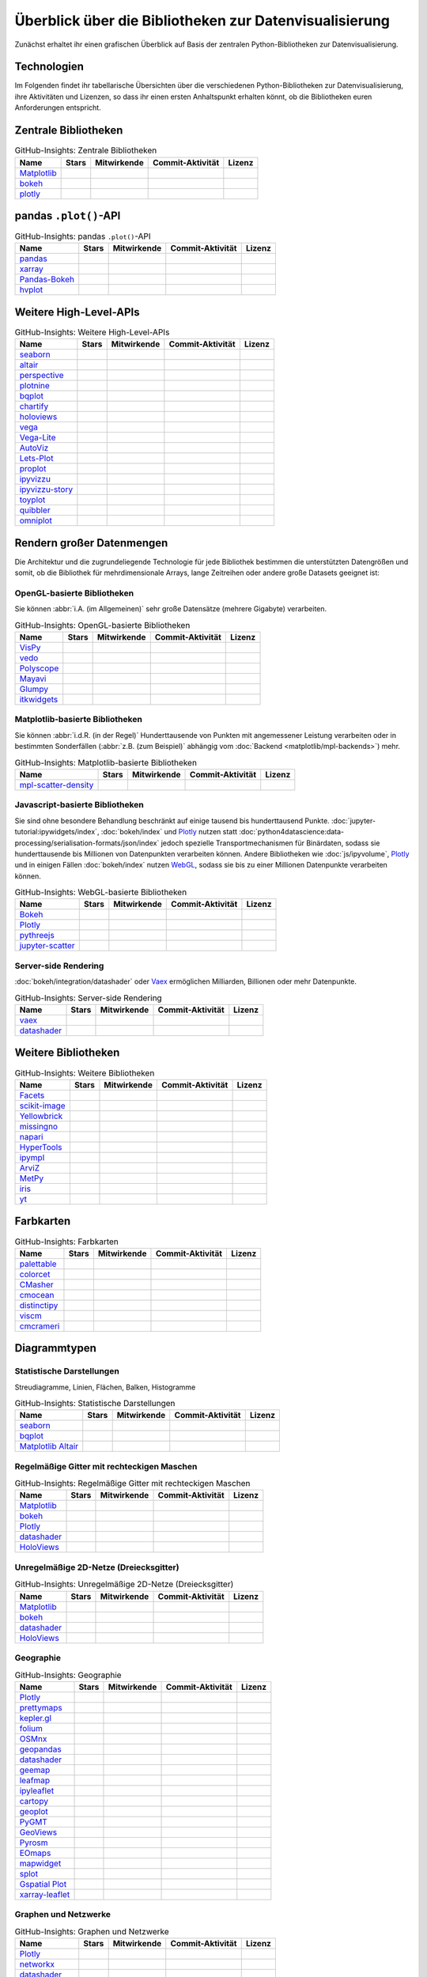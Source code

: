 Überblick über die Bibliotheken zur Datenvisualisierung
=======================================================

Zunächst erhaltet ihr einen grafischen Überblick auf Basis der zentralen
Python-Bibliotheken zur Datenvisualisierung.

.. seealso::
   * `Jake VanderPlas: Python’s Visualization Landscape (PyCon 2017)
     <https://speakerdeck.com/jakevdp/pythons-visualization-landscape-pycon-2017>`_
   * `The Data Visualisation Catalogue
     <https://datavizcatalogue.com/>`_

.. _technologies:

Technologien
------------

.. graphviz::
   :layout: neato

    graph python_visualisation_landscape {

    graph [fontname = "Calibri", fontsize="16", overlap=false];
        node [fontname = "Calibri", fontsize="16", style="bold", penwidth="5px"];
        edge [fontname = "Calibri", fontsize="16", style="bold", penwidth="5px"];
        tooltip="Python Visualisation Landscape";

        // OpenGL
        opengl [
            label="OpenGL",
            tooltip="Open Graphics Library",
            color="#FF66B3",
            target="_top",
            href="../opengl/index.html"]
        VisPy [
            label="Vispy",
            tooltip="Python-Bibliothek für\ninteraktive wissenschaftliche\nVisualisierungen",
            color="#FF66B3",
            target="_top",
            href="http://vispy.org/"]
        mayavi [
            label="Mayavi",
            tooltip="Python-Bibliothek für die\n3D-Visualisierung\nwissenschaftlicher Daten",
            color="#FF66B3",
            target="_top",
            href="http://docs.enthought.com/mayavi/mayavi/"]
        itkwidgets [
            label="itkwidgets",
            tooltip="Interaktive Jupyter-Widgets\nzur Visualisierung von Bildern,\nPunktmengen und Netzen\nin 2D und 3D",
            color="#FF66B3",
            target="_top",
            href="https://itkwidgets.readthedocs.io/en/latest/"]
        vedo [
            label="vedo",
            tooltip="Python-Modul für die\nwissenschaftliche\nAnalyse von 3D-Daten",
            color="#FF66B3",
            target="_top",
            href="https://vedo.embl.es"]
        polyscope [
            label="Polyscope",
            tooltip="Ein C++ und Python-Viewer\nfür 3D-Daten wie Netze\nund Punktwolken",
            color="#FF66B3",
            target="_top",
            href="https://polyscope.run"]
        glumpy [
            label="Glumpy",
            tooltip="Schnittstelle zwischen\nnumpy und OpenGL",
            color="#FF66B3",
            target="_top",
            href="https://glumpy.github.io/"]
        opengl -- VisPy [color="#FF66B3"]
        opengl -- mayavi [color="#FF66B3"]
        opengl -- itkwidgets [color="#FF66B3"]
        opengl -- vedo [color="#FF66B3"]
        opengl -- polyscope[color="#FF66B3"]
        opengl -- glumpy [color="#FF66B3"]

        // Matplotlib
        mpl [
            label="Matplotlib",
            tooltip="Python-Bibliothek\nfür 2D-Plots",
            color="#BF80FF"
            target="_top",
            href="../matplotlib/index.html"]
        mpl_scatter_density [
            label="mpl-scatter-density",
            tooltip="Streudichtekarten für die\naussagekräftige Darstellungen\ngroßer Datensätze",
            color="#BF80FF",
            target="_top",
            href="../matplotlib/mpl-scatter-density.html"]
        pandas [
            label="pandas",
            tooltip="pandas Datenstrukturen mit\nMatplotlib visualisieren",
            color="#BF80FF",
            target="_top",
            href="../matplotlib/pandas/index.html"]
        geopandas [
            label="GeoPandas",
            tooltip="GeoPandas erweitert pandas um geometrische Datentypen",
            color="#BF80FF",
            target="_top",
            href="../matplotlib/geopandas/index.html"]
        geoplot [
            label="Geoplot",
            tooltip="High-level-Bibliothek zum Plotten von Geodaten",
            color="#BF80FF",
            target="_top",
            href="https://residentmario.github.io/geoplot/index.html"]
        prettymaps [
            label="prettymaps",
            tooltip="Python-Bibliothek zum Zeichnen benutzerdefinierter Karten aus OpenStreetMap-Daten",
            color="#BF80FF",
            target="_top",
            href="https://github.com/marceloprates/prettymaps"]
        seaborn [
            label="seaborn",
            tooltip="High-level-Datenvisualisierung\nbasierend auf Matplotlib",
            color="#BF80FF",
            target="_top",
            href="../matplotlib/seaborn/index.html"]
        plotnine [
            label="plotnine",
            tooltip="Python-Implementierung von ggplot2",
            color="#BF80FF",
            target="_top",
            href="../matplotlib/plotnine/index.html"]
        yellowbrick [
            label="Yellowbrick",
            tooltip="Tools für die visuelle Analyse und Diagnose\nvon Scikit-learn-Projekten",
            color="#BF80FF",
            target="_top",
            href="https://www.scikit-yb.org/"]
        networkx [
            label="NetworkX",
            tooltip="Erstellen, Ändern und Analysieren\nkomplexer Netzwerke",
            color="#BF80FF",
            target="_top",
            href="../matplotlib/networkx.html"]
        graphviz [
            label="Graphviz",
            tooltip="Mächtige Visualisierungssoftware\nfür Graphen",
            color="#cccccc",
            target="_top",
            href="../matplotlib/graphviz.html"]
        graph_tool [
            label="graph-tool",
            tooltip="Effizientes Python-Modul zur\nManipulation und statistischen Analyse\n von Graphen",
            color="#cccccc",
            target="_top",
            href="../matplotlib/graph-tool.html"]
        cartopy [
            label="Cartopy",
            tooltip="Erstellen von Karten und\nAnalyse von Geodaten",
            color="#BF80FF",
            target="_top",
            href="../matplotlib/cartopy/index.html"]
        iris [
            label="Iris",
            tooltip="Visualisierung auf Basis der Climate\nand Forecast (CF) Conventions",
            color="#BF80FF",
            target="_top",
            href="../matplotlib/iris.html"]
        yt [
            label="yt",
            tooltip="Python-Bibliothek zur Analyse\nund Visualisierung von Volumendaten",
            color="#BF80FF",
            target="_top",
            href="../matplotlib/yt.html"]
        mpl -- pandas [color="#BF80FF"]
        mpl -- mpl_scatter_density [color="#BF80FF"]
        pandas  -- geopandas [color="#BF80FF"]
        mpl -- geoplot [color="#BF80FF"]
        mpl -- prettymaps [color="#BF80FF"]
        mpl -- seaborn [color="#BF80FF"]
        mpl -- plotnine [color="#BF80FF"]
        mpl -- yellowbrick [color="#BF80FF"]
        networkx -- graphviz [color="#BF80FF;0.5:#cccccc", style="dashed"]
        graphviz -- graph_tool [color="#cccccc;0.5:#cccccc", style="dashed"]
        mpl -- networkx [color="#BF80FF"]
        mpl -- cartopy [color="#BF80FF"]
        iris -- mpl [color="#BF80FF"]
        iris -- cartopy [color="#BF80FF"]
        yt -- mpl [color="#BF80FF"]
        yt -- opengl [color="#BF80FF;0.5:#FF66B3", style="dashed"]
        mpl -- ipympl [color="#BF80FF;0.5:#00FFFF"]
        mpl -- mpl_altair [color="#BF80FF;0.5:#00FF80"]

        // Bokeh
        bokeh [
            label="Bokeh",
            tooltip="Interaktive Python-Bibliothek\nzur Datenvisualisierung\nin modernen Webbrowsern",
            color="#9999FF",
            target="_top",
            href="../bokeh/index.html"]
        vaex [
            label="Vaex",
            tooltip="Python-Bibliothek zur Datenanalyse\nund -visualisierung",
            color="#9999FF",
            target="_top",
            href="https://github.com/vaexio/vaex"]
        holoviews [
            label="HoloViews",
            tooltip="Python-Bibliothek zur Datenanalyse\nund -visualisierung",
            color="#9999FF",
            target="_top",
            href="http://holoviews.org/"]
        hvplot [
            label="hvPlot",
            tooltip="High-level-Plot-API\nauf Basis von HoloViews",
            color="#9999FF",
            target="_top",
            href="../bokeh/integration/holoviews/hvplot/index.html"]
        datashader [
            label="Datashader",
            tooltip="Grafik-Pipeline-System für\naussagekräftige Darstellungen\ngroßer Datensätze",
            color="#9999FF",
            target="_top",
            href="../bokeh/integration/datashader.html"]
        geoviews [
            label="GeoViews",
            tooltip="Analysieren und Visualisieren von\ngeographischen, meterologischen\nund ozeanischen Daten",
            color="#9999FF",
            target="_top",
            href="../bokeh/integration/holoviews/geoviews.html"]
        geoviews -- cartopy [color="#9999FF;0.5:#BF80FF"]
        geoviews -- holoviews [color="#9999FF"]
        geoviews -- geopandas [color="#9999FF;0.5:#BF80FF", style="dashed"]
        vaex -- bokeh [color="#9999FF"]
        holoviews -- bokeh [color="#9999FF"]
        holoviews -- hvplot [color="#9999FF"]
        hvplot -- pandas [color="#9999FF;0.5:#BF80FF"]
        hvplot -- geopandas [color="#9999FF;0.5:#BF80FF"]
        hvplot -- networkx [color="#9999FF;0.5:#BF80FF"]
        datashader -- bokeh [color="#9999FF"]
        networkx -- bokeh [color="#BF80FF;0.5:#9999FF"]
        datashader -- holoviews [color="#9999FF"]
        vaex -- mpl [color="#9999FF;0.5:#BF80FF"]
        vaex -- bqplot [color="#9999FF;0.5:#4da6ff"]
        vaex -- opengl [color="#9999FF;0.5:#FF66B3"]
        holoviews -- mpl [color="#9999FF;0.5:#BF80FF"]
        datashader -- mpl [color="#9999FF;0.5:#BF80FF"]

        // Vega
        vega [
            label="Vega",
            tooltip="Deklarative Sprache für\ninteraktive Visualisierungen",
            color="#00FF80",
            target="_top",
            href="../vega/index.html"]
        vega_light [
            label="Vega-Lite",
            tooltip="High-level-Grammatik für\nkomplexe Vega-Anwendungen",
            color="#00FF80",
            target="_top",
            href="https://github.com/vega/vega-lite"]
        pdvega [
            label="PdVega",
            tooltip="Interaktive Vega-Light-Plots\naus pandas Dataframes",
            color="#00FF80",
            target="_top",
            href="../vega/pdvega/index.html"]
        altair [
            label="Altair",
            tooltip="Deklarative Visualisierung\nin Python",
            color="#00FF80",
            target="_top",
            href="https://altair-viz.github.io/"]
        mpl_altair [
            label="Matplotlib Altair",
            tooltip="Matplotlib-Renderer\nfür Altair",
            color="#00FF80",
            target="_top",
            href="https://matplotlib.org/mpl-altair/"]
        vega -- vega_light [color="#00FF80"]
        vega_light -- altair [color="#00FF80"]
        vega_light -- pdvega [color="#00FF80"]
        pdvega -- pandas [color="#00FF80;0.5:#BF80FF"]
        altair -- mpl_altair [color="#00FF80"]

        // D3.js
        d3js [
            label="D3.js",
            tooltip="Javascript-Bibliothek mit mächtigen\nVisualisierungskomponenten",
            color="#4da6ff",
            target="_top",
            href="../d3js/index.html"]
        bqplot [
            label="bqplot",
            tooltip="Interaktive Plots\nmit D3.js und ipywidgets",
            color="#4da6ff",
            target="_top",
            href="../d3js/bqplot/index.html"]
        d3po [
            label="d3po",
            tooltip="Javascript-Bibliothekt zum\nErstellen von D3.js-Charts",
            color="#4da6ff",
            target="_top",
            href="https://github.com/adamlabadorf/d3po"]
        plotly [
            label="plotly",
            tooltip="Interaktive Graphikbibliothek\nfür Python",
            color="#4da6ff",
            target="_top",
            href="https://github.com/plotly/plotly.py"]
        d3js -- bqplot [color="#4da6ff"]
        d3js -- plotly [color="#4da6ff"]
        d3js -- d3po [color="#4da6ff"]
        d3js -- vega [color="#4da6ff;0.5:#00FF80"]
        d3js -- javascript [color="#4da6ff;0.5:#00FFFF"]

        // Javascript
        javascript [
            label="Javascript",
            tooltip="Skriptsprache, die ursprünglich für\ndynamisches HTML in Webbrowsern\nentwickelt wurde",
            color="#00FFFF",
            target="_top",
            href="../js/index.html"]
        pythreejs [
            label="pythreejs",
            tooltip="Notebook-Extension\nfür WebGL-fähige Webbrowser",
            color="#00FFFF",
            target="_top",
            href="../js/pythreejs.html"]
        ipyvolume [
            label="IPyvolume",
            tooltip="Python-Bibliothek zur\nVisualisierung von\nVolumen und -Glyphen",
            color="#00FFFF",
            target="_top",
            href="../js/ipyvolume.html"]
        toyplot [
            label="Toyplot",
            tooltip="Leichtgewichtige Bibliothek\nfür ästhetische Plots",
            color="#00FFFF",
            target="_top",
            href="https://toyplot.readthedocs.io/"]
        ipyleaflet [
            label="ipyleaflet",
            tooltip="Interaktive Karten für\nJupyter Notebooks",
            color="#00FFFF",
            target="_top",
            href="../js/ipyleaflet.html"]
        xarray_leaflet [
            label="xarray-leaflet",
            tooltip="xarray extension für Kartendarstellungen",
            color="#00FFFF",
            target="_top",
            href="../js/xarray-leaflet.html"]
        ipympl [
            label="ipympl",
            tooltip="Matplotlib\nJupyter Extension",
            color="#00FFFF",
            target="_top",
            href="https://jupyter-tutorial.readthedocs.io/de/latest/ipywidgets/libs/ipympl.html"]
        javascript -- ipyvolume [color="#00FFFF"]
        javascript -- ipyleaflet [color="#00FFFF"]
        ipyleaflet -- xarray_leaflet [color="#00FFFF"]
        javascript -- ipympl [color="#00FFFF"]
        javascript -- toyplot [color="#00FFFF"]
        javascript -- bokeh [color="#00FFFF;0.5:#9999FF"]
        javascript -- pythreejs [color="#00FFFF"]
    }

Im Folgenden findet ihr tabellarische Übersichten über die verschiedenen
Python-Bibliotheken zur Datenvisualisierung, ihre Aktivitäten und Lizenzen, so
dass ihr einen ersten Anhaltspunkt erhalten könnt, ob die Bibliotheken euren
Anforderungen entspricht.

.. seealso::
   :doc:`python4datascience:productive/licensing`

.. _core-libs:

Zentrale Bibliotheken
---------------------

.. csv-table:: GitHub-Insights: Zentrale Bibliotheken
    :header: "Name", "Stars", "Mitwirkende", "Commit-Aktivität", "Lizenz"

    "`Matplotlib <https://github.com/matplotlib/matplotlib>`_",".. image:: https://raster.shields.io/github/stars/matplotlib/matplotlib",".. image:: https://raster.shields.io/github/contributors/matplotlib/matplotlib",".. image:: https://raster.shields.io/github/commit-activity/y/matplotlib/matplotlib",".. image:: https://raster.shields.io/github/license/matplotlib/matplotlib"
    "`bokeh <https://github.com/bokeh/bokeh>`_",".. image:: https://raster.shields.io/github/stars/bokeh/bokeh",".. image:: https://raster.shields.io/github/contributors/bokeh/bokeh",".. image:: https://raster.shields.io/github/commit-activity/y/bokeh/bokeh",".. image:: https://raster.shields.io/github/license/bokeh/bokeh"
    "`plotly <https://github.com/plotly/plotly.py>`_",".. image:: https://raster.shields.io/github/stars/plotly/plotly.py",".. image:: https://raster.shields.io/github/contributors/plotly/plotly.py",".. image:: https://raster.shields.io/github/commit-activity/y/plotly/plotly.py",".. image:: https://raster.shields.io/github/license/plotly/plotly.py"

.. _pandas-plot-api:

pandas ``.plot()``-API
----------------------

.. csv-table:: GitHub-Insights: pandas ``.plot()``-API
    :header: "Name", "Stars", "Mitwirkende", "Commit-Aktivität", "Lizenz"

    "`pandas <https://github.com/pandas-dev/pandas>`_",".. image:: https://raster.shields.io/github/stars/pandas-dev/pandas",".. image:: https://raster.shields.io/github/contributors/pandas-dev/pandas",".. image:: https://raster.shields.io/github/commit-activity/y/pandas-dev/pandas",".. image:: https://raster.shields.io/github/license/pandas-dev/pandas"
    "`xarray <https://github.com/pydata/xarray>`_",".. image:: https://raster.shields.io/github/stars/pydata/xarray",".. image:: https://raster.shields.io/github/contributors/pydata/xarray",".. image:: https://raster.shields.io/github/commit-activity/y/pydata/xarray",".. image:: https://raster.shields.io/github/license/pydata/xarray"
    "`Pandas-Bokeh <https://github.com/PatrikHlobil/Pandas-Bokeh>`_",".. image:: https://raster.shields.io/github/stars/PatrikHlobil/Pandas-Bokeh",".. image:: https://raster.shields.io/github/contributors/PatrikHlobil/Pandas-Bokeh",".. image:: https://raster.shields.io/github/commit-activity/y/PatrikHlobil/Pandas-Bokeh",".. image:: https://raster.shields.io/github/license/PatrikHlobil/Pandas-Bokeh"
    "`hvplot <https://github.com/holoviz/hvplot>`__",".. image:: https://raster.shields.io/github/stars/holoviz/hvplot",".. image:: https://raster.shields.io/github/contributors/holoviz/hvplot",".. image:: https://raster.shields.io/github/commit-activity/y/holoviz/hvplot",".. image:: https://raster.shields.io/github/license/holoviz/hvplot"

.. _further-high-level-apis:

Weitere High-Level-APIs
-----------------------

.. csv-table:: GitHub-Insights: Weitere High-Level-APIs
    :header: "Name", "Stars", "Mitwirkende", "Commit-Aktivität", "Lizenz"

    "`seaborn <https://github.com/mwaskom/seaborn>`_",".. image:: https://raster.shields.io/github/stars/mwaskom/seaborn",".. image:: https://raster.shields.io/github/contributors/mwaskom/seaborn",".. image:: https://raster.shields.io/github/commit-activity/y/mwaskom/seaborn",".. image:: https://raster.shields.io/github/license/mwaskom/seaborn"
    "`altair <https://github.com/altair-viz/altair>`__",".. image:: https://raster.shields.io/github/stars/altair-viz/altair",".. image:: https://raster.shields.io/github/contributors/altair-viz/altair",".. image:: https://raster.shields.io/github/commit-activity/y/altair-viz/altair",".. image:: https://raster.shields.io/github/license/altair-viz/altair"
    "`perspective <https://github.com/finos/perspective>`__",".. image:: https://raster.shields.io/github/stars/finos/perspective",".. image:: https://raster.shields.io/github/contributors/finos/perspective",".. image:: https://raster.shields.io/github/commit-activity/y/finos/perspective",".. image:: https://raster.shields.io/github/license/finos/perspective"
    "`plotnine <https://github.com/has2k1/plotnine>`_",".. image:: https://raster.shields.io/github/stars/has2k1/plotnine",".. image:: https://raster.shields.io/github/contributors/has2k1/plotnine",".. image:: https://raster.shields.io/github/commit-activity/y/has2k1/plotnine",".. image:: https://raster.shields.io/github/license/has2k1/plotnine"
    "`bqplot <https://github.com/bqplot/bqplot>`_",".. image:: https://raster.shields.io/github/stars/bqplot/bqplot",".. image:: https://raster.shields.io/github/contributors/bqplot/bqplot",".. image:: https://raster.shields.io/github/commit-activity/y/bqplot/bqplot",".. image:: https://raster.shields.io/github/license/bqplot/bqplot"
    "`chartify <https://github.com/spotify/chartify>`__",".. image:: https://raster.shields.io/github/stars/spotify/chartify",".. image:: https://raster.shields.io/github/contributors/spotify/chartify",".. image:: https://raster.shields.io/github/commit-activity/y/spotify/chartify",".. image:: https://raster.shields.io/github/license/spotify/chartify"
    "`holoviews <https://github.com/holoviz/holoviews>`__",".. image:: https://raster.shields.io/github/stars/holoviz/holoviews",".. image:: https://raster.shields.io/github/contributors/holoviz/holoviews",".. image:: https://raster.shields.io/github/commit-activity/y/holoviz/holoviews",".. image:: https://raster.shields.io/github/license/holoviz/holoviews"
    "`vega <https://github.com/vega/vega>`_",".. image:: https://raster.shields.io/github/stars/vega/vega",".. image:: https://raster.shields.io/github/contributors/vega/vega",".. image:: https://raster.shields.io/github/commit-activity/y/vega/vega",".. image:: https://raster.shields.io/github/license/vega/vega"
    "`Vega-Lite <https://github.com/vega/vega-lite>`_",".. image:: https://raster.shields.io/github/stars/vega/vega-lite",".. image:: https://raster.shields.io/github/contributors/vega/vega-lite",".. image:: https://raster.shields.io/github/commit-activity/y/vega/vega-lite",".. image:: https://raster.shields.io/github/license/vega/vega-lite"
    "`AutoViz <https://github.com/AutoViML/AutoViz>`_",".. image:: https://raster.shields.io/github/stars/AutoViML/AutoViz",".. image:: https://raster.shields.io/github/contributors/AutoViML/AutoViz",".. image:: https://raster.shields.io/github/commit-activity/y/AutoViML/AutoViz",".. image:: https://raster.shields.io/github/license/AutoViML/AutoViz"
    "`Lets-Plot <https://github.com/JetBrains/lets-plot>`__",".. image:: https://raster.shields.io/github/stars/JetBrains/lets-plot",".. image:: https://raster.shields.io/github/contributors/JetBrains/lets-plot",".. image:: https://raster.shields.io/github/commit-activity/y/JetBrains/lets-plot",".. image:: https://raster.shields.io/github/license/JetBrains/lets-plot"
    "`proplot <https://github.com/proplot-dev/proplot>`__",".. image:: https://raster.shields.io/github/stars/proplot-dev/proplot",".. image:: https://raster.shields.io/github/contributors/proplot-dev/proplot",".. image:: https://raster.shields.io/github/commit-activity/y/proplot-dev/proplot",".. image:: https://raster.shields.io/github/license/proplot-dev/proplot"
    "`ipyvizzu <https://github.com/vizzuhq/ipyvizzu>`__",".. image:: https://raster.shields.io/github/stars/vizzuhq/ipyvizzu",".. image:: https://raster.shields.io/github/contributors/vizzuhq/ipyvizzu",".. image:: https://raster.shields.io/github/commit-activity/y/vizzuhq/ipyvizzu",".. image:: https://raster.shields.io/github/license/vizzuhq/ipyvizzu"
    "`ipyvizzu-story <https://github.com/vizzuhq/ipyvizzu-story>`__",".. image:: https://raster.shields.io/github/stars/vizzuhq/ipyvizzu-story",".. image:: https://raster.shields.io/github/contributors/vizzuhq/ipyvizzu-story",".. image:: https://raster.shields.io/github/commit-activity/y/vizzuhq/ipyvizzu-story",".. image:: https://raster.shields.io/github/license/vizzuhq/ipyvizzu-story"
    "`toyplot <https://github.com/sandialabs/toyplot>`_",".. image:: https://raster.shields.io/github/stars/sandialabs/toyplot",".. image:: https://raster.shields.io/github/contributors/sandialabs/toyplot",".. image:: https://raster.shields.io/github/commit-activity/y/sandialabs/toyplot",".. image:: https://raster.shields.io/github/license/sandialabs/toyplot"
    "`quibbler <https://github.com/sandialabs/Technion-Kishony-lab/quibbler>`_",".. image:: https://raster.shields.io/github/stars/Technion-Kishony-lab/quibbler",".. image:: https://raster.shields.io/github/contributors/Technion-Kishony-lab/quibbler",".. image:: https://raster.shields.io/github/commit-activity/y/Technion-Kishony-lab/quibbler",".. image:: https://raster.shields.io/github/license/Technion-Kishony-lab/quibbler"
    "`omniplot <https://github.com/sandialabs/koonimaru/omniplot>`_",".. image:: https://raster.shields.io/github/stars/koonimaru/omniplot",".. image:: https://raster.shields.io/github/contributors/koonimaru/omniplot",".. image:: https://raster.shields.io/github/commit-activity/y/koonimaru/omniplot",".. image:: https://raster.shields.io/github/license/koonimaru/omniplot"

.. _big-data:

Rendern großer Datenmengen
--------------------------

Die Architektur und die zugrundeliegende Technologie für jede Bibliothek
bestimmen die unterstützten Datengrößen und somit, ob die Bibliothek für
mehrdimensionale Arrays, lange Zeitreihen oder andere große Datasets geeignet
ist:

OpenGL-basierte Bibliotheken
~~~~~~~~~~~~~~~~~~~~~~~~~~~~

Sie können :abbr:`i.A. (im Allgemeinen)` sehr große Datensätze (mehrere
Gigabyte) verarbeiten.

.. csv-table:: GitHub-Insights: OpenGL-basierte Bibliotheken
    :header: "Name", "Stars", "Mitwirkende", "Commit-Aktivität", "Lizenz"

    "`VisPy <https://github.com/vispy/vispy>`_",".. image:: https://raster.shields.io/github/stars/vispy/vispy",".. image:: https://raster.shields.io/github/contributors/vispy/vispy",".. image:: https://raster.shields.io/github/commit-activity/y/vispy/vispy",".. image:: https://raster.shields.io/github/license/vispy/vispy"
    "`vedo <https://github.com/marcomusy/vedo>`_",".. image:: https://raster.shields.io/github/stars/marcomusy/vedo",".. image:: https://raster.shields.io/github/contributors/marcomusy/vedo",".. image:: https://raster.shields.io/github/commit-activity/y/marcomusy/vedo",".. image:: https://raster.shields.io/github/license/marcomusy/vedo"
    "`Polyscope <https://github.com/nmwsharp/polyscope>`_",".. image:: https://raster.shields.io/github/stars/nmwsharp/polyscope",".. image:: https://raster.shields.io/github/contributors/nmwsharp/polyscope",".. image:: https://raster.shields.io/github/commit-activity/y/nmwsharp/polyscope",".. image:: https://raster.shields.io/github/license/nmwsharp/polyscope"
    "`Mayavi <https://github.com/enthought/mayavi>`_",".. image:: https://raster.shields.io/github/stars/enthought/mayavi",".. image:: https://raster.shields.io/github/contributors/enthought/mayavi",".. image:: https://raster.shields.io/github/commit-activity/y/enthought/mayavi",".. image:: https://raster.shields.io/github/license/enthought/mayavi"
    "`Glumpy <https://github.com/glumpy/glumpy>`_",".. image:: https://raster.shields.io/github/stars/glumpy/glumpy",".. image:: https://raster.shields.io/github/contributors/glumpy/glumpy",".. image:: https://raster.shields.io/github/commit-activity/y/glumpy/glumpy",".. image:: https://raster.shields.io/github/license/glumpy/glumpy"
    "`itkwidgets <https://github.com/InsightSoftwareConsortium/itkwidgets>`_",".. image:: https://raster.shields.io/github/stars/InsightSoftwareConsortium/itkwidgets",".. image:: https://raster.shields.io/github/contributors/InsightSoftwareConsortium/itkwidgets",".. image:: https://raster.shields.io/github/commit-activity/y/InsightSoftwareConsortium/itkwidgets",".. image:: https://raster.shields.io/github/license/InsightSoftwareConsortium/itkwidgets"

Matplotlib-basierte Bibliotheken
~~~~~~~~~~~~~~~~~~~~~~~~~~~~~~~~

Sie können :abbr:`i.d.R. (in der Regel)` Hunderttausende von Punkten mit
angemessener Leistung verarbeiten oder in bestimmten Sonderfällen (:abbr:`z.B.
(zum Beispiel)` abhängig vom :doc:`Backend <matplotlib/mpl-backends>`) mehr.

.. csv-table:: GitHub-Insights: Matplotlib-basierte Bibliotheken
    :header: "Name", "Stars", "Mitwirkende", "Commit-Aktivität", "Lizenz"

    "`mpl-scatter-density <https://github.com/astrofrog/mpl-scatter-density>`_",".. image:: https://raster.shields.io/github/stars/astrofrog/mpl-scatter-density",".. image:: https://raster.shields.io/github/contributors/astrofrog/mpl-scatter-density",".. image:: https://raster.shields.io/github/commit-activity/y/astrofrog/mpl-scatter-density",".. image:: https://raster.shields.io/github/license/astrofrog/mpl-scatter-density"

Javascript-basierte Bibliotheken
~~~~~~~~~~~~~~~~~~~~~~~~~~~~~~~~

Sie sind ohne besondere Behandlung beschränkt auf einige tausend bis
hunderttausend Punkte. :doc:`jupyter-tutorial:ipywidgets/index`,
:doc:`bokeh/index` und `Plotly <https://github.com/plotly/plotly.py>`_ nutzen
statt :doc:`python4datascience:data-processing/serialisation-formats/json/index`
jedoch spezielle Transportmechanismen für Binärdaten, sodass sie hunderttausende
bis Millionen von Datenpunkten verarbeiten können. Andere Bibliotheken wie
:doc:`js/ipyvolume`, `Plotly <https://github.com/plotly/plotly.py>`_ und in
einigen Fällen :doc:`bokeh/index` nutzen `WebGL
<https://www.khronos.org/webgl/wiki/Main_Page>`_, sodass sie bis zu einer
Millionen Datenpunkte verarbeiten können.

.. csv-table:: GitHub-Insights: WebGL-basierte Bibliotheken
    :header: "Name", "Stars", "Mitwirkende", "Commit-Aktivität", "Lizenz"

    "`Bokeh <https://github.com/bokeh/bokeh>`_",".. image:: https://raster.shields.io/github/stars/bokeh/bokeh",".. image:: https://raster.shields.io/github/contributors/bokeh/bokeh",".. image:: https://raster.shields.io/github/commit-activity/y/bokeh/bokeh",".. image:: https://raster.shields.io/github/license/bokeh/bokeh"
    "`Plotly <https://github.com/plotly/plotly.py>`_",".. image:: https://raster.shields.io/github/stars/plotly/plotly.py",".. image:: https://raster.shields.io/github/contributors/plotly/plotly.py",".. image:: https://raster.shields.io/github/commit-activity/y/plotly/plotly.py",".. image:: https://raster.shields.io/github/license/plotly/plotly.py"
    "`pythreejs <https://github.com/jupyter-widgets/pythreejs>`_",".. image:: https://raster.shields.io/github/stars/jupyter-widgets/pythreejs",".. image:: https://raster.shields.io/github/contributors/jupyter-widgets/pythreejs",".. image:: https://raster.shields.io/github/commit-activity/y/jupyter-widgets/pythreejs",".. image:: https://raster.shields.io/github/license/jupyter-widgets/pythreejs"
    "`jupyter-scatter <https://github.com/flekschas/jupyter-scatter>`_",".. image:: https://raster.shields.io/github/stars/flekschas/jupyter-scatter",".. image:: https://raster.shields.io/github/contributors/flekschas/jupyter-scatter",".. image:: https://raster.shields.io/github/commit-activity/y/flekschas/jupyter-scatter",".. image:: https://raster.shields.io/github/license/flekschas/jupyter-scatter"

Server-side Rendering
~~~~~~~~~~~~~~~~~~~~~

:doc:`bokeh/integration/datashader` oder `Vaex
<https://github.com/vaexio/vaex>`_ ermöglichen Milliarden, Billionen oder mehr
Datenpunkte.

.. csv-table:: GitHub-Insights: Server-side Rendering
    :header: "Name", "Stars", "Mitwirkende", "Commit-Aktivität", "Lizenz"

    "`vaex <https://github.com/vaexio/vaex>`_",".. image:: https://raster.shields.io/github/stars/vaexio/vaex",".. image:: https://raster.shields.io/github/contributors/vaexio/vaex",".. image:: https://raster.shields.io/github/commit-activity/y/vaexio/vaex",".. image:: https://raster.shields.io/github/license/vaexio/vaex"
    "`datashader <https://github.com/holoviz/datashader>`_",".. image:: https://raster.shields.io/github/stars/holoviz/datashader",".. image:: https://raster.shields.io/github/contributors/holoviz/datashader",".. image:: https://raster.shields.io/github/commit-activity/y/holoviz/datashader",".. image:: https://raster.shields.io/github/license/holoviz/datashader"

Weitere Bibliotheken
--------------------

.. csv-table:: GitHub-Insights: Weitere Bibliotheken
    :header: "Name", "Stars", "Mitwirkende", "Commit-Aktivität", "Lizenz"

    "`Facets <https://github.com/PAIR-code/facets>`_",".. image:: https://raster.shields.io/github/stars/PAIR-code/facets",".. image:: https://raster.shields.io/github/contributors/PAIR-code/facets",".. image:: https://raster.shields.io/github/commit-activity/y/PAIR-code/facets",".. image:: https://raster.shields.io/github/license/PAIR-code/facets"
    "`scikit-image <https://github.com/scikit-image/scikit-image/>`_",".. image:: https://raster.shields.io/github/stars/scikit-image/scikit-image",".. image:: https://raster.shields.io/github/contributors/scikit-image/scikit-image",".. image:: https://raster.shields.io/github/commit-activity/y/scikit-image/scikit-image",".. image:: https://raster.shields.io/github/license/scikit-image/scikit-image"
    "`Yellowbrick <https://github.com/DistrictDataLabs/yellowbrick/>`_",".. image:: https://raster.shields.io/github/stars/DistrictDataLabs/yellowbrick",".. image:: https://raster.shields.io/github/contributors/DistrictDataLabs/yellowbrick",".. image:: https://raster.shields.io/github/commit-activity/y/DistrictDataLabs/yellowbrick",".. image:: https://raster.shields.io/github/license/DistrictDataLabs/yellowbrick"
    "`missingno <https://github.com/ResidentMario/missingno>`_",".. image:: https://raster.shields.io/github/stars/ResidentMario/missingno",".. image:: https://raster.shields.io/github/contributors/ResidentMario/missingno",".. image:: https://raster.shields.io/github/commit-activity/y/ResidentMario/missingno",".. image:: https://raster.shields.io/github/license/ResidentMario/missingno"
    "`napari <https://github.com/napari/napari>`_",".. image:: https://raster.shields.io/github/stars/napari/napari",".. image:: https://raster.shields.io/github/contributors/napari/napari",".. image:: https://raster.shields.io/github/commit-activity/y/napari/napari",".. image:: https://raster.shields.io/github/license/napari/napari"
    "`HyperTools <https://github.com/ContextLab/hypertools>`_",".. image:: https://raster.shields.io/github/stars/ContextLab/hypertools",".. image:: https://raster.shields.io/github/contributors/ContextLab/hypertools",".. image:: https://raster.shields.io/github/commit-activity/y/ContextLab/hypertools",".. image:: https://raster.shields.io/github/license/ContextLab/hypertools"
    "`ipympl <https://github.com/matplotlib/ipympl>`_",".. image:: https://raster.shields.io/github/stars/matplotlib/ipympl",".. image:: https://raster.shields.io/github/contributors/matplotlib/ipympl",".. image:: https://raster.shields.io/github/commit-activity/y/matplotlib/ipympl",".. image:: https://raster.shields.io/github/license/matplotlib/ipympl"
    "`ArviZ <https://github.com/arviz-devs/arviz>`_",".. image:: https://raster.shields.io/github/stars/arviz-devs/arviz",".. image:: https://raster.shields.io/github/contributors/arviz-devs/arviz",".. image:: https://raster.shields.io/github/commit-activity/y/arviz-devs/arviz",".. image:: https://raster.shields.io/github/license/arviz-devs/arviz"
    "`MetPy <https://github.com/Unidata/MetPy>`_",".. image:: https://raster.shields.io/github/stars/Unidata/MetPy",".. image:: https://raster.shields.io/github/contributors/Unidata/MetPy",".. image:: https://raster.shields.io/github/commit-activity/y/Unidata/MetPy",".. image:: https://raster.shields.io/github/license/Unidata/MetPy"
    "`iris <https://github.com/SciTools/iris>`_",".. image:: https://raster.shields.io/github/stars/SciTools/iris",".. image:: https://raster.shields.io/github/contributors/SciTools/iris",".. image:: https://raster.shields.io/github/commit-activity/y/SciTools/iris",".. image:: https://raster.shields.io/github/license/SciTools/iris"
    "`yt <https://github.com/yt-project/yt>`_",".. image:: https://raster.shields.io/github/stars/yt-project/yt",".. image:: https://raster.shields.io/github/contributors/yt-project/yt",".. image:: https://raster.shields.io/github/commit-activity/y/yt-project/yt",".. image:: https://raster.shields.io/github/license/yt-project/yt"

Farbkarten
----------

.. csv-table:: GitHub-Insights: Farbkarten
    :header: "Name", "Stars", "Mitwirkende", "Commit-Aktivität", "Lizenz"

    "`palettable <https://github.com/jiffyclub/palettable>`_",".. image:: https://raster.shields.io/github/stars/jiffyclub/palettable",".. image:: https://raster.shields.io/github/contributors/jiffyclub/palettable",".. image:: https://raster.shields.io/github/commit-activity/y/jiffyclub/palettable",".. image:: https://raster.shields.io/github/license/jiffyclub/palettable"
    "`colorcet <https://github.com/holoviz/colorcet>`_",".. image:: https://raster.shields.io/github/stars/holoviz/colorcet",".. image:: https://raster.shields.io/github/contributors/holoviz/colorcet",".. image:: https://raster.shields.io/github/commit-activity/y/holoviz/colorcet",".. image:: https://raster.shields.io/github/license/holoviz/colorcet"
    "`CMasher <https://github.com/1313e/CMasher>`_",".. image:: https://raster.shields.io/github/stars/1313e/CMasher",".. image:: https://raster.shields.io/github/contributors/1313e/CMasher",".. image:: https://raster.shields.io/github/commit-activity/y/1313e/CMasher",".. image:: https://raster.shields.io/github/license/1313e/CMasher"
    "`cmocean <https://github.com/matplotlib/cmocean>`_",".. image:: https://raster.shields.io/github/stars/matplotlib/cmocean",".. image:: https://raster.shields.io/github/contributors/matplotlib/cmocean",".. image:: https://raster.shields.io/github/commit-activity/y/matplotlib/cmocean",".. image:: https://raster.shields.io/github/license/matplotlib/cmocean"
    "`distinctipy <https://github.com/alan-turing-institute/distinctipy>`_",".. image:: https://raster.shields.io/github/stars/alan-turing-institute/distinctipy",".. image:: https://raster.shields.io/github/contributors/alan-turing-institute/distinctipy",".. image:: https://raster.shields.io/github/commit-activity/y/alan-turing-institute/distinctipy",".. image:: https://raster.shields.io/github/license/alan-turing-institute/distinctipy"
    "`viscm <https://github.com/matplotlib/viscm>`_",".. image:: https://raster.shields.io/github/stars/matplotlib/viscm",".. image:: https://raster.shields.io/github/contributors/matplotlib/viscm",".. image:: https://raster.shields.io/github/commit-activity/y/matplotlib/viscm",".. image:: https://raster.shields.io/github/license/matplotlib/viscm"
    "`cmcrameri <https://github.com/callumrollo/cmcrameri>`_",".. image:: https://raster.shields.io/github/stars/callumrollo/cmcrameri",".. image:: https://raster.shields.io/github/contributors/callumrollo/cmcrameri",".. image:: https://raster.shields.io/github/commit-activity/y/callumrollo/cmcrameri",".. image:: https://raster.shields.io/github/license/callumrollo/cmcrameri"

.. _chart-types:

Diagrammtypen
-------------

Statistische Darstellungen
~~~~~~~~~~~~~~~~~~~~~~~~~~

Streudiagramme, Linien, Flächen, Balken, Histogramme

.. csv-table:: GitHub-Insights: Statistische Darstellungen
    :header: "Name", "Stars", "Mitwirkende", "Commit-Aktivität", "Lizenz"

    "`seaborn <https://github.com/mwaskom/seaborn>`_",".. image:: https://raster.shields.io/github/stars/mwaskom/seaborn",".. image:: https://raster.shields.io/github/contributors/mwaskom/seaborn",".. image:: https://raster.shields.io/github/commit-activity/y/mwaskom/seaborn",".. image:: https://raster.shields.io/github/license/mwaskom/seaborn"
    "`bqplot <https://github.com/bqplot/bqplot>`_",".. image:: https://raster.shields.io/github/stars/bqplot/bqplot",".. image:: https://raster.shields.io/github/contributors/bqplot/bqplot",".. image:: https://raster.shields.io/github/commit-activity/y/bqplot/bqplot",".. image:: https://raster.shields.io/github/license/bqplot/bqplot"
    "`Matplotlib Altair <https://github.com/matplotlib/mpl-altair>`_",".. image:: https://raster.shields.io/github/stars/matplotlib/mpl-altair",".. image:: https://raster.shields.io/github/contributors/matplotlib/mpl-altair",".. image:: https://raster.shields.io/github/commit-activity/y/matplotlib/mpl-altair",".. image:: https://raster.shields.io/github/license/matplotlib/mpl-altair"

Regelmäßige Gitter mit rechteckigen Maschen
~~~~~~~~~~~~~~~~~~~~~~~~~~~~~~~~~~~~~~~~~~~

.. csv-table:: GitHub-Insights: Regelmäßige Gitter mit rechteckigen Maschen
    :header: "Name", "Stars", "Mitwirkende", "Commit-Aktivität", "Lizenz"

    "`Matplotlib <https://github.com/matplotlib/matplotlib>`_",".. image:: https://raster.shields.io/github/stars/matplotlib/matplotlib",".. image:: https://raster.shields.io/github/contributors/matplotlib/matplotlib",".. image:: https://raster.shields.io/github/commit-activity/y/matplotlib/matplotlib",".. image:: https://raster.shields.io/github/license/matplotlib/matplotlib"
    "`bokeh <https://github.com/bokeh/bokeh>`_",".. image:: https://raster.shields.io/github/stars/bokeh/bokeh",".. image:: https://raster.shields.io/github/contributors/bokeh/bokeh",".. image:: https://raster.shields.io/github/commit-activity/y/bokeh/bokeh",".. image:: https://raster.shields.io/github/license/bokeh/bokeh"
    "`Plotly <https://github.com/plotly/plotly.py>`_",".. image:: https://raster.shields.io/github/stars/plotly/plotly.py",".. image:: https://raster.shields.io/github/contributors/plotly/plotly.py",".. image:: https://raster.shields.io/github/commit-activity/y/plotly/plotly.py",".. image:: https://raster.shields.io/github/license/plotly/plotly.py"
    "`datashader <https://github.com/holoviz/datashader>`_",".. image:: https://raster.shields.io/github/stars/holoviz/datashader",".. image:: https://raster.shields.io/github/contributors/holoviz/datashader",".. image:: https://raster.shields.io/github/commit-activity/y/holoviz/datashader",".. image:: https://raster.shields.io/github/license/holoviz/datashader"
    "`HoloViews <https://github.com/holoviz/holoviews>`_",".. image:: https://raster.shields.io/github/stars/holoviz/holoviews",".. image:: https://raster.shields.io/github/contributors/holoviz/holoviews",".. image:: https://raster.shields.io/github/commit-activity/y/holoviz/holoviews",".. image:: https://raster.shields.io/github/license/holoviz/holoviews"

Unregelmäßige 2D-Netze (Dreiecksgitter)
~~~~~~~~~~~~~~~~~~~~~~~~~~~~~~~~~~~~~~~

.. csv-table:: GitHub-Insights: Unregelmäßige 2D-Netze (Dreiecksgitter)
    :header: "Name", "Stars", "Mitwirkende", "Commit-Aktivität", "Lizenz"

    "`Matplotlib <https://github.com/matplotlib/matplotlib>`_",".. image:: https://raster.shields.io/github/stars/matplotlib/matplotlib",".. image:: https://raster.shields.io/github/contributors/matplotlib/matplotlib",".. image:: https://raster.shields.io/github/commit-activity/y/matplotlib/matplotlib",".. image:: https://raster.shields.io/github/license/matplotlib/matplotlib"
    "`bokeh <https://github.com/bokeh/bokeh>`_",".. image:: https://raster.shields.io/github/stars/bokeh/bokeh",".. image:: https://raster.shields.io/github/contributors/bokeh/bokeh",".. image:: https://raster.shields.io/github/commit-activity/y/bokeh/bokeh",".. image:: https://raster.shields.io/github/license/bokeh/bokeh"
    "`datashader <https://github.com/holoviz/datashader>`_",".. image:: https://raster.shields.io/github/stars/holoviz/datashader",".. image:: https://raster.shields.io/github/contributors/holoviz/datashader",".. image:: https://raster.shields.io/github/commit-activity/y/holoviz/datashader",".. image:: https://raster.shields.io/github/license/holoviz/datashader"
    "`HoloViews <https://github.com/holoviz/holoviews>`_",".. image:: https://raster.shields.io/github/stars/holoviz/holoviews",".. image:: https://raster.shields.io/github/contributors/holoviz/holoviews",".. image:: https://raster.shields.io/github/commit-activity/y/holoviz/holoviews",".. image:: https://raster.shields.io/github/license/holoviz/holoviews"

Geographie
~~~~~~~~~~

.. csv-table:: GitHub-Insights: Geographie
    :header: "Name", "Stars", "Mitwirkende", "Commit-Aktivität", "Lizenz"

    "`Plotly <https://github.com/plotly/plotly.py>`_",".. image:: https://raster.shields.io/github/stars/plotly/plotly.py",".. image:: https://raster.shields.io/github/contributors/plotly/plotly.py",".. image:: https://raster.shields.io/github/commit-activity/y/plotly/plotly.py",".. image:: https://raster.shields.io/github/license/plotly/plotly.py"
    "`prettymaps <https://github.com/marceloprates/prettymaps>`__",".. image:: https://raster.shields.io/github/stars/marceloprates/prettymaps",".. image:: https://raster.shields.io/github/contributors/marceloprates/prettymaps",".. image:: https://raster.shields.io/github/commit-activity/y/marceloprates/prettymaps",".. image:: https://raster.shields.io/github/license/marceloprates/prettymaps"
    "`kepler.gl <https://github.com/keplergl/kepler.gl>`__",".. image:: https://raster.shields.io/github/stars/keplergl/kepler.gl",".. image:: https://raster.shields.io/github/contributors/keplergl/kepler.gl",".. image:: https://raster.shields.io/github/commit-activity/y/keplergl/kepler.gl",".. image:: https://raster.shields.io/github/license/keplergl/kepler.gl"
    "`folium <https://github.com/python-visualization/folium>`__",".. image:: https://raster.shields.io/github/stars/python-visualization/folium",".. image:: https://raster.shields.io/github/contributors/python-visualization/folium",".. image:: https://raster.shields.io/github/commit-activity/y/python-visualization/folium",".. image:: https://raster.shields.io/github/license/python-visualization/folium"
    "`OSMnx <https://github.com/gboeing/osmnx>`_",".. image:: https://raster.shields.io/github/stars/gboeing/osmnx",".. image:: https://raster.shields.io/github/contributors/gboeing/osmnx",".. image:: https://raster.shields.io/github/commit-activity/y/gboeing/osmnx",".. image:: https://raster.shields.io/github/license/gboeing/osmnx"
    "`geopandas <https://github.com/geopandas/geopandas>`_",".. image:: https://raster.shields.io/github/stars/geopandas/geopandas",".. image:: https://raster.shields.io/github/contributors/geopandas/geopandas",".. image:: https://raster.shields.io/github/commit-activity/y/geopandas/geopandas",".. image:: https://raster.shields.io/github/license/geopandas/geopandas"
    "`datashader <https://github.com/holoviz/datashader>`_",".. image:: https://raster.shields.io/github/stars/holoviz/datashader",".. image:: https://raster.shields.io/github/contributors/holoviz/datashader",".. image:: https://raster.shields.io/github/commit-activity/y/holoviz/datashader",".. image:: https://raster.shields.io/github/license/holoviz/datashader"
    "`geemap <https://github.com/gee-community/geemap>`_",".. image:: https://raster.shields.io/github/stars/gee-community/geemap",".. image:: https://raster.shields.io/github/contributors/gee-community/geemap",".. image:: https://raster.shields.io/github/commit-activity/y/gee-community/geemap",".. image:: https://raster.shields.io/github/license/gee-community/geemap"
    "`leafmap <https://github.com/opengeos/leafmap>`_",".. image:: https://raster.shields.io/github/stars/opengeos/leafmap",".. image:: https://raster.shields.io/github/contributors/opengeos/leafmap",".. image:: https://raster.shields.io/github/commit-activity/y/opengeos/leafmap",".. image:: https://raster.shields.io/github/license/opengeos/leafmap"
    "`ipyleaflet <https://github.com/jupyter-widgets/ipyleaflet>`_",".. image:: https://raster.shields.io/github/stars/jupyter-widgets/ipyleaflet",".. image:: https://raster.shields.io/github/contributors/jupyter-widgets/ipyleaflet",".. image:: https://raster.shields.io/github/commit-activity/y/jupyter-widgets/ipyleaflet",".. image:: https://raster.shields.io/github/license/jupyter-widgets/ipyleaflet"
    "`cartopy <https://github.com/SciTools/cartopy>`_",".. image:: https://raster.shields.io/github/stars/SciTools/cartopy",".. image:: https://raster.shields.io/github/contributors/SciTools/cartopy",".. image:: https://raster.shields.io/github/commit-activity/y/SciTools/cartopy",".. image:: https://raster.shields.io/github/license/SciTools/cartopy"
    "`geoplot <https://github.com/ResidentMario/geoplot/>`__",".. image:: https://raster.shields.io/github/stars/ResidentMario/geoplot",".. image:: https://raster.shields.io/github/contributors/ResidentMario/geoplot",".. image:: https://raster.shields.io/github/commit-activity/y/ResidentMario/geoplot",".. image:: https://raster.shields.io/github/license/ResidentMario/geoplot"
    "`PyGMT <https://github.com/GenericMappingTools/pygmt>`__",".. image:: https://raster.shields.io/github/stars/GenericMappingTools/pygmt",".. image:: https://raster.shields.io/github/contributors/GenericMappingTools/pygmt",".. image:: https://raster.shields.io/github/commit-activity/y/GenericMappingTools/pygmt",".. image:: https://raster.shields.io/github/license/GenericMappingTools/pygmt"
    "`GeoViews <https://github.com/holoviz/geoviews>`_",".. image:: https://raster.shields.io/github/stars/holoviz/geoviews",".. image:: https://raster.shields.io/github/contributors/holoviz/geoviews",".. image:: https://raster.shields.io/github/commit-activity/y/holoviz/geoviews",".. image:: https://raster.shields.io/github/license/holoviz/geoviews"
    "`Pyrosm <https://github.com/HTenkanen/pyrosm>`_",".. image:: https://raster.shields.io/github/stars/HTenkanen/pyrosm",".. image:: https://raster.shields.io/github/contributors/HTenkanen/pyrosm",".. image:: https://raster.shields.io/github/commit-activity/y/HTenkanen/pyrosm",".. image:: https://raster.shields.io/github/license/HTenkanen/pyrosm"
    "`EOmaps <https://github.com/raphaelquast/eomaps>`_",".. image:: https://raster.shields.io/github/stars/raphaelquast/eomaps",".. image:: https://raster.shields.io/github/contributors/raphaelquast/eomaps",".. image:: https://raster.shields.io/github/commit-activity/y/raphaelquast/eomaps",".. image:: https://raster.shields.io/github/license/raphaelquast/eomaps"
    "`mapwidget <https://github.com/opengeos/mapwidget>`_",".. image:: https://raster.shields.io/github/stars/opengeos/mapwidget",".. image:: https://raster.shields.io/github/contributors/opengeos/mapwidget",".. image:: https://raster.shields.io/github/commit-activity/y/opengeos/mapwidget",".. image:: https://raster.shields.io/github/license/opengeos/mapwidget"
    "`splot <https://github.com/pysal/splot>`_",".. image:: https://raster.shields.io/github/stars/pysal/splot",".. image:: https://raster.shields.io/github/contributors/pysal/splot",".. image:: https://raster.shields.io/github/commit-activity/y/pysal/splot",".. image:: https://raster.shields.io/github/license/pysal/splot"
    "`Gspatial Plot <https://github.com/ambeelabs/gspatial_plot>`_",".. image:: https://raster.shields.io/github/stars/ambeelabs/gspatial_plot",".. image:: https://raster.shields.io/github/contributors/ambeelabs/gspatial_plot",".. image:: https://raster.shields.io/github/commit-activity/y/ambeelabs/gspatial_plot",".. image:: https://raster.shields.io/github/license/ambeelabs/gspatial_plot"
    "`xarray-leaflet <https://github.com/davidbrochart/xarray_leaflet>`_",".. image:: https://raster.shields.io/github/stars/davidbrochart/xarray_leaflet",".. image:: https://raster.shields.io/github/contributors/davidbrochart/xarray_leaflet",".. image:: https://raster.shields.io/github/commit-activity/y/davidbrochart/xarray_leaflet",".. image:: https://raster.shields.io/github/license/davidbrochart/xarray_leaflet"

Graphen und Netzwerke
~~~~~~~~~~~~~~~~~~~~~

.. csv-table:: GitHub-Insights: Graphen und Netzwerke
    :header: "Name", "Stars", "Mitwirkende", "Commit-Aktivität", "Lizenz"

    "`Plotly <https://github.com/plotly/plotly.py>`_",".. image:: https://raster.shields.io/github/stars/plotly/plotly.py",".. image:: https://raster.shields.io/github/contributors/plotly/plotly.py",".. image:: https://raster.shields.io/github/commit-activity/y/plotly/plotly.py",".. image:: https://raster.shields.io/github/license/plotly/plotly.py"
    "`networkx <https://github.com/networkx/networkx>`_",".. image:: https://raster.shields.io/github/stars/networkx/networkx",".. image:: https://raster.shields.io/github/contributors/networkx/networkx",".. image:: https://raster.shields.io/github/commit-activity/y/networkx/networkx",".. image:: https://raster.shields.io/github/license/networkx/networkx"
    "`datashader <https://github.com/holoviz/datashader>`_",".. image:: https://raster.shields.io/github/stars/holoviz/datashader",".. image:: https://raster.shields.io/github/contributors/holoviz/datashader",".. image:: https://raster.shields.io/github/commit-activity/y/holoviz/datashader",".. image:: https://raster.shields.io/github/license/holoviz/datashader"
    "`HoloViews <https://github.com/holoviz/holoviews>`_",".. image:: https://raster.shields.io/github/stars/holoviz/holoviews",".. image:: https://raster.shields.io/github/contributors/holoviz/holoviews",".. image:: https://raster.shields.io/github/commit-activity/y/holoviz/holoviews",".. image:: https://raster.shields.io/github/license/holoviz/holoviews"
    "`graphviz <https://github.com/xflr6/graphviz>`_",".. image:: https://raster.shields.io/github/stars/xflr6/graphviz",".. image:: https://raster.shields.io/github/contributors/xflr6/graphviz",".. image:: https://raster.shields.io/github/commit-activity/y/xflr6/graphviz",".. image:: https://raster.shields.io/github/license/xflr6/graphviz"
    "`python-igraph <https://github.com/igraph/python-igraph>`_",".. image:: https://raster.shields.io/github/stars/igraph/python-igraph",".. image:: https://raster.shields.io/github/contributors/igraph/python-igraph",".. image:: https://raster.shields.io/github/commit-activity/y/igraph/python-igraph",".. image:: https://raster.shields.io/github/license/igraph/python-igraph"
    "`Pandas-Bokeh <https://github.com/PatrikHlobil/Pandas-Bokeh>`_",".. image:: https://raster.shields.io/github/stars/PatrikHlobil/Pandas-Bokeh",".. image:: https://raster.shields.io/github/contributors/PatrikHlobil/Pandas-Bokeh",".. image:: https://raster.shields.io/github/commit-activity/y/PatrikHlobil/Pandas-Bokeh",".. image:: https://raster.shields.io/github/license/PatrikHlobil/Pandas-Bokeh"
    "`pyvis <https://github.com/WestHealth/pyvis>`_",".. image:: https://raster.shields.io/github/stars/WestHealth/pyvis",".. image:: https://raster.shields.io/github/contributors/WestHealth/pyvis",".. image:: https://raster.shields.io/github/commit-activity/y/WestHealth/pyvis",".. image:: https://raster.shields.io/github/license/WestHealth/pyvis"
    "`pydot <https://github.com/pydot/pydot>`_",".. image:: https://raster.shields.io/github/stars/pydot/pydot",".. image:: https://raster.shields.io/github/contributors/pydot/pydot",".. image:: https://raster.shields.io/github/commit-activity/y/pydot/pydot",".. image:: https://raster.shields.io/github/license/pydot/pydot"
    "`PyGraphviz <https://github.com/pygraphviz/pygraphviz>`_",".. image:: https://raster.shields.io/github/stars/pygraphviz/pygraphviz",".. image:: https://raster.shields.io/github/contributors/pygraphviz/pygraphviz",".. image:: https://raster.shields.io/github/commit-activity/y/pygraphviz/pygraphviz",".. image:: https://raster.shields.io/github/license/pygraphviz/pygraphviz"
    "`nxviz <https://github.com/ericmjl/nxviz>`_",".. image:: https://raster.shields.io/github/stars/ericmjl/nxviz",".. image:: https://raster.shields.io/github/contributors/ericmjl/nxviz",".. image:: https://raster.shields.io/github/commit-activity/y/ericmjl/nxviz",".. image:: https://raster.shields.io/github/license/ericmjl/nxviz"
    "`py4cytoscape <https://github.com/cytoscape/py4cytoscape>`_",".. image:: https://raster.shields.io/github/stars/cytoscape/py4cytoscape",".. image:: https://raster.shields.io/github/contributors/cytoscape/py4cytoscape",".. image:: https://raster.shields.io/github/commit-activity/y/cytoscape/py4cytoscape",".. image:: https://raster.shields.io/github/license/cytoscape/py4cytoscape"
    "`ipycytoscape <https://github.com/cytoscape/ipycytoscape>`_",".. image:: https://raster.shields.io/github/stars/cytoscape/ipycytoscape",".. image:: https://raster.shields.io/github/contributors/cytoscape/ipycytoscape",".. image:: https://raster.shields.io/github/commit-activity/y/cytoscape/ipycytoscape",".. image:: https://raster.shields.io/github/license/cytoscape/ipycytoscape"
    "`Py3Plex <https://github.com/SkBlaz/Py3Plex>`_",".. image:: https://raster.shields.io/github/stars/SkBlaz/Py3Plex",".. image:: https://raster.shields.io/github/contributors/SkBlaz/Py3Plex",".. image:: https://raster.shields.io/github/commit-activity/y/SkBlaz/Py3Plex",".. image:: https://raster.shields.io/github/license/SkBlaz/Py3Plex"
    "`ipysigma <https://github.com/medialab/ipysigma>`_",".. image:: https://raster.shields.io/github/stars/medialab/ipysigma",".. image:: https://raster.shields.io/github/contributors/medialab/ipysigma",".. image:: https://raster.shields.io/github/commit-activity/y/medialab/ipysigma",".. image:: https://raster.shields.io/github/license/medialab/ipysigma"
    "`ipydagred3 <https://github.com/timkpaine/ipydagred3>`_",".. image:: https://raster.shields.io/github/stars/timkpaine/ipydagred3",".. image:: https://raster.shields.io/github/contributors/timkpaine/ipydagred3",".. image:: https://raster.shields.io/github/commit-activity/y/timkpaine/ipydagred3",".. image:: https://raster.shields.io/github/license/timkpaine/ipydagred3"

3D-Darstellungen (Netze, Streudiagramme)
~~~~~~~~~~~~~~~~~~~~~~~~~~~~~~~~~~~~~~~~

.. csv-table:: GitHub-Insights: 3D-Darstellungen (Netze, Streudiagramme)
    :header: "Name", "Stars", "Mitwirkende", "Commit-Aktivität", "Lizenz"

    "`Matplotlib <https://github.com/matplotlib/matplotlib>`_",".. image:: https://raster.shields.io/github/stars/matplotlib/matplotlib",".. image:: https://raster.shields.io/github/contributors/matplotlib/matplotlib",".. image:: https://raster.shields.io/github/commit-activity/y/matplotlib/matplotlib",".. image:: https://raster.shields.io/github/license/matplotlib/matplotlib"
    "`Plotly <https://github.com/plotly/plotly.py>`_",".. image:: https://raster.shields.io/github/stars/plotly/plotly.py",".. image:: https://raster.shields.io/github/contributors/plotly/plotly.py",".. image:: https://raster.shields.io/github/commit-activity/y/plotly/plotly.py",".. image:: https://raster.shields.io/github/license/plotly/plotly.py"
    "`HoloViews <https://github.com/holoviz/holoviews>`_",".. image:: https://raster.shields.io/github/stars/holoviz/holoviews",".. image:: https://raster.shields.io/github/contributors/holoviz/holoviews",".. image:: https://raster.shields.io/github/commit-activity/y/holoviz/holoviews",".. image:: https://raster.shields.io/github/license/holoviz/holoviews"
    "`ipyvolume <https://github.com/widgetti/ipyvolume>`_",".. image:: https://raster.shields.io/github/stars/widgetti/ipyvolume",".. image:: https://raster.shields.io/github/contributors/widgetti/ipyvolume",".. image:: https://raster.shields.io/github/commit-activity/y/widgetti/ipyvolume",".. image:: https://raster.shields.io/github/license/widgetti/ipyvolume"
    "`pythreejs <https://github.com/jupyter-widgets/pythreejs>`_",".. image:: https://raster.shields.io/github/stars/jupyter-widgets/pythreejs",".. image:: https://raster.shields.io/github/contributors/jupyter-widgets/pythreejs",".. image:: https://raster.shields.io/github/commit-activity/y/jupyter-widgets/pythreejs",".. image:: https://raster.shields.io/github/license/jupyter-widgets/pythreejs"
    "`mpl-scatter-density <https://github.com/astrofrog/mpl-scatter-density>`_",".. image:: https://raster.shields.io/github/stars/astrofrog/mpl-scatter-density",".. image:: https://raster.shields.io/github/contributors/astrofrog/mpl-scatter-density",".. image:: https://raster.shields.io/github/commit-activity/y/astrofrog/mpl-scatter-density",".. image:: https://raster.shields.io/github/license/astrofrog/mpl-scatter-density"

Ruhende Projekte
----------------

.. csv-table:: GitHub-Insights: Ruhende Projekte (Stand: 18.12.2023)
    :header: "Name", "Stars", "Mitwirkende", "Commit-Aktivität", "Lizenz"

    "`graph-tool <https://github.com/antmd/graph-tool>`_",".. image:: https://raster.shields.io/github/stars/antmd/graph-tool",".. image:: https://raster.shields.io/github/contributors/antmd/graph-tool",".. image:: https://raster.shields.io/github/commit-activity/y/antmd/graph-tool",".. image:: https://raster.shields.io/github/license/antmd/graph-tool"
    "`ggpy <https://github.com/yhat/ggpy>`_",".. image:: https://raster.shields.io/github/stars/yhat/ggpy",".. image:: https://raster.shields.io/github/contributors/yhat/ggpy",".. image:: https://raster.shields.io/github/commit-activity/y/yhat/ggpy",".. image:: https://raster.shields.io/github/license/yhat/ggpy"
    "`cufflinks <https://github.com/santosjorge/cufflinks>`_",".. image:: https://raster.shields.io/github/stars/santosjorge/cufflinks",".. image:: https://raster.shields.io/github/contributors/santosjorge/cufflinks",".. image:: https://raster.shields.io/github/commit-activity/y/santosjorge/cufflinks",".. image:: https://raster.shields.io/github/license/santosjorge/cufflinks"
    "`scikit-plot <https://github.com/reiinakano/scikit-plot>`_",".. image:: https://raster.shields.io/github/stars/reiinakano/scikit-plot",".. image:: https://raster.shields.io/github/contributors/reiinakano/scikit-plot",".. image:: https://raster.shields.io/github/commit-activity/y/reiinakano/scikit-plot",".. image:: https://raster.shields.io/github/license/reiinakano/scikit-plot"
    "`mpld3 <https://github.com/mpld3/mpld3>`_",".. image:: https://raster.shields.io/github/stars/mpld3/mpld3",".. image:: https://raster.shields.io/github/contributors/mpld3/mpld3",".. image:: https://raster.shields.io/github/commit-activity/y/mpld3/mpld3",".. image:: https://raster.shields.io/github/license/mpld3/mpld3"
    "`vincent <https://github.com/wrobstory/vincent>`_",".. image:: https://raster.shields.io/github/stars/wrobstory/vincent",".. image:: https://raster.shields.io/github/contributors/wrobstory/vincent",".. image:: https://raster.shields.io/github/commit-activity/y/wrobstory/vincent",".. image:: https://raster.shields.io/github/license/wrobstory/vincent"
    "`geoplotlib <https://github.com/andrea-cuttone/geoplotlib/>`__",".. image:: https://raster.shields.io/github/stars/andrea-cuttone/geoplotlib",".. image:: https://raster.shields.io/github/contributors/andrea-cuttone/geoplotlib",".. image:: https://raster.shields.io/github/commit-activity/y/andrea-cuttone/geoplotlib",".. image:: https://raster.shields.io/github/license/andrea-cuttone/geoplotlib"
    "`gmplot <https://github.com/gmplot/gmplot>`__",".. image:: https://raster.shields.io/github/stars/gmplot/gmplot",".. image:: https://raster.shields.io/github/contributors/gmplot/gmplot",".. image:: https://raster.shields.io/github/commit-activity/y/gmplot/gmplot",".. image:: https://raster.shields.io/github/license/gmplot/gmplot"
    "`plotly_express <https://github.com/plotly/plotly_express>`__",".. image:: https://raster.shields.io/github/stars/plotly/plotly_express",".. image:: https://raster.shields.io/github/contributors/plotly/plotly_express",".. image:: https://raster.shields.io/github/commit-activity/y/plotly/plotly_express",".. image:: https://raster.shields.io/github/license/plotly/plotly_express"
    "`PyGSP <https://github.com/epfl-lts2/pygsp>`_",".. image:: https://raster.shields.io/github/stars/epfl-lts2/pygsp",".. image:: https://raster.shields.io/github/contributors/epfl-lts2/pygsp",".. image:: https://raster.shields.io/github/commit-activity/y/epfl-lts2/pygsp",".. image:: https://raster.shields.io/github/license/epfl-lts2/pygsp"
    "`PdVega <https://github.com/altair-viz/pdvega>`_",".. image:: https://raster.shields.io/github/stars/altair-viz/pdvega",".. image:: https://raster.shields.io/github/contributors/altair-viz/pdvega",".. image:: https://raster.shields.io/github/commit-activity/y/altair-viz/pdvega",".. image:: https://raster.shields.io/github/license/altair-viz/pdvega"
    "`Clustergrammer2 <https://github.com/ismms-himc/clustergrammer2>`_",".. image:: https://raster.shields.io/github/stars/ismms-himc/clustergrammer2",".. image:: https://raster.shields.io/github/contributors/ismms-himc/clustergrammer2",".. image:: https://raster.shields.io/github/commit-activity/y/ismms-himc/clustergrammer2",".. image:: https://raster.shields.io/github/license/ismms-himc/clustergrammer2"
    "`chart <https://github.com/maxhumber/chart>`_",".. image:: https://raster.shields.io/github/stars/maxhumber/chart",".. image:: https://raster.shields.io/github/contributors/maxhumber/chart",".. image:: https://raster.shields.io/github/commit-activity/y/maxhumber/chart",".. image:: https://raster.shields.io/github/license/maxhumber/chart"
    "`xtrude <https://github.com/davidbrochart/xtrude>`_",".. image:: https://raster.shields.io/github/stars/davidbrochart/xtrude",".. image:: https://raster.shields.io/github/contributors/davidbrochart/xtrude",".. image:: https://raster.shields.io/github/commit-activity/y/davidbrochart/xtrude",".. image:: https://raster.shields.io/github/license/davidbrochart/xtrude"
    "`Matplotlib Altair <https://github.com/matplotlib/mpl-altair>`_",".. image:: https://raster.shields.io/github/stars/matplotlib/mpl-altair",".. image:: https://raster.shields.io/github/contributors/matplotlib/mpl-altair",".. image:: https://raster.shields.io/github/commit-activity/y/matplotlib/mpl-altair",".. image:: https://raster.shields.io/github/license/matplotlib/mpl-altair"
    "`d3po <https://github.com/adamlabadorf/d3po>`_",".. image:: https://raster.shields.io/github/stars/adamlabadorf/d3po",".. image:: https://raster.shields.io/github/contributors/adamlabadorf/d3po",".. image:: https://raster.shields.io/github/commit-activity/y/adamlabadorf/d3po",".. image:: https://raster.shields.io/github/license/adamlabadorf/d3po"
